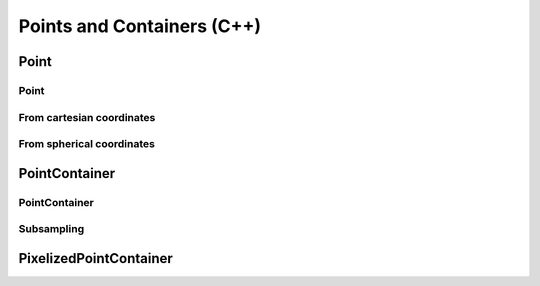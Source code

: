 Points and Containers (C++)
===========================

Point
-----

Point
^^^^^

.. doxygenstruct:: catana::Point
   :members:

From cartesian coordinates
^^^^^^^^^^^^^^^^^^^^^^^^^^

.. doxygenfunction:: catana::point_from_box_position(const double&, const double&, const double&, const double&, const double&)

.. doxygenfunction:: catana::point_from_box_position(const FLOAT_TYPE *, const double&, const double&)

From spherical coordinates
^^^^^^^^^^^^^^^^^^^^^^^^^^

.. doxygenfunction:: catana::point_from_spherical_position(const double&, const double&, const double&, const double&)

.. doxygenfunction:: catana::point_from_spherical_position(const FLOAT_TYPE *, const double&)


PointContainer
--------------

PointContainer
^^^^^^^^^^^^^^

.. doxygenclass:: catana::PointContainer
   :members:

Subsampling
^^^^^^^^^^^

.. doxygenfunction:: catana::create_point_container_subset

PixelizedPointContainer
-----------------------

.. doxygenclass:: catana::PixelizedPointContainer
   :members: